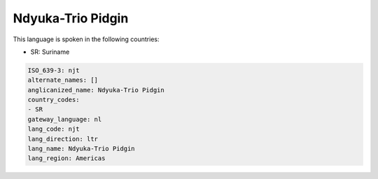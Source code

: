 .. _njt:

Ndyuka-Trio Pidgin
==================

This language is spoken in the following countries:

* SR: Suriname

.. code-block:: yaml

    ISO_639-3: njt
    alternate_names: []
    anglicanized_name: Ndyuka-Trio Pidgin
    country_codes:
    - SR
    gateway_language: nl
    lang_code: njt
    lang_direction: ltr
    lang_name: Ndyuka-Trio Pidgin
    lang_region: Americas
    
